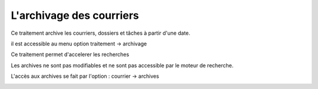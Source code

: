 .. _archivage:

#########################
L'archivage des courriers
#########################

Ce traitement archive les courriers, dossiers et tâches à partir d'une date.

il est accessible au menu option traitement -> archivage

.. image:: archivage.png


Ce traitement permet d'accelerer les recherches 

Les archives ne sont pas modifiables et ne sont pas accessible par le moteur de recherche.

L'accès aux archives se fait par l'option : courrier -> archives

.. image:: courrier_archive.png

